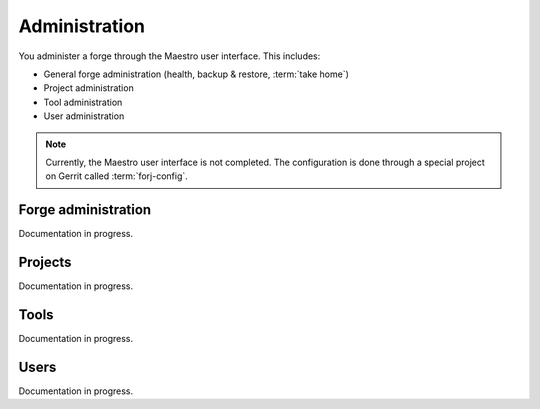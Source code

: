 Administration
==============

You administer a forge through the Maestro user interface. This includes:

* General forge administration (health, backup & restore, :term:`take home`)
* Project administration
* Tool administration 
* User administration

.. note::
	Currently, the Maestro user interface is not completed. The configuration is done through a special project on Gerrit called :term:`forj-config`.

Forge administration
--------------------
Documentation in progress.

Projects
--------
Documentation in progress.

Tools
-----
Documentation in progress.

Users
-----
Documentation in progress.